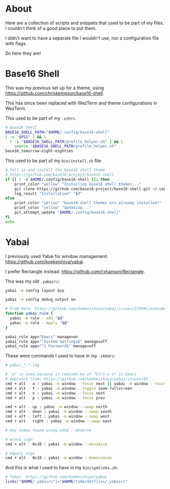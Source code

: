 * About
Here are a collection of scripts and snippets that used to be part of my files. I couldn't think of a good place to put them.

I didn't want to have a separate file I wouldn't use, nor a configuration file with flags.

So here they are!

* Base16 Shell

This was my previous set up for a theme, using https://github.com/chriskempson/base16-shell.

This has since been replaced with WezTerm and theme configurations in WezTerm.

This used to be part of my ~.zshrc~.
#+BEGIN_SRC sh
# Base16 Shell
BASE16_SHELL_PATH="$HOME/.config/base16-shell"
[ -n "$PS1" ] && \
  [ -s "$BASE16_SHELL_PATH/profile_helper.sh" ] && \
    source "$BASE16_SHELL_PATH/profile_helper.sh"
base16_tomorrow-night-eighties
#+END_SRC

This used to be part of my ~bin/install.sh~ file:
#+BEGIN_SRC sh
# Pull in and install the base16 shell theme
# https://github.com/base16-project/base16-shell
if [[ ! -d $HOME/.config/base16-shell ]]; then
    print_color "yellow" "Installing base16 shell themes..."
    git clone https://github.com/base16-project/base16-shell.git ~/.config/base16-shell
    log_result "Installation" "$?"
else
    print_color "yellow" "base16 shell themes are already installed!"
    print_color "yellow" "Updating..."
    git_attempt_update "$HOME/.config/base16-shell"
fi
echo
#+END_SRC

* Yabai

I previously used Yabai for window management: https://github.com/koekeishiya/yabai.

I prefer Rectangle instead: https://github.com/rxhanson/Rectangle.

This was my old ~.yabairc~:
#+BEGIN_SRC sh
yabai -m config layout bsp

yabai -m config debug_output on

# From here: https://github.com/koekeishiya/yabai/issues/2199#issuecomment-2031528636
function yabai_rule {
  yabai -m rule --add "$@"
  yabai -m rule --apply "$@"
}

yabai_rule app="Emacs" manage=on
yabai_rule app="^System Settings$" manage=off
yabai_rule app="^1 Password$" manage=off
#+END_SRC

These were commands I used to have in my ~.skhdrc~:
#+BEGIN_SRC sh
# yabai_*.*.log

# "o" is used because it reminds me of "Ctrl-x o" in Emacs
# Approach from: https://github.com/koekeishiya/yabai/issues/85
cmd + alt - o : yabai -m window --focus next || yabai -m window --focus first
cmd + alt - f : yabai -m window --toggle zoom-fullscreen
cmd + alt - n : yabai -m window --focus next
cmd + alt - p : yabai -m window --focus prev

cmd + alt - up : yabai -m window --swap north
cmd + alt - down : yabai -m window --swap south
cmd + alt - left : yabai -m window --swap west
cmd + alt - right : yabai -m window --swap east

# Key codes found using skhd --observe

# minus sign
cmd + alt - 0x1B : yabai -m window --minimize

# equals sign
cmd + alt - 0x18 : yabai -m window --deminimize
#+END_SRC

And this is what I used to have in my ~bin/symlinks.sh~:
#+BEGIN_SRC sh
# Yabai: https://github.com/koekeishiya/yabai
links["$HOME/.yabairc"]="$HOME/Code/dotfiles/.yabairc"
#+END_SRC
